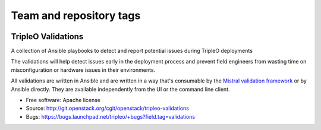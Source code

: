 ========================
Team and repository tags
========================

.. image:: http://governance.openstack.org/badges/tripleo-validations.svg
    :target: http://governance.openstack.org/reference/tags/index.html

.. Change things from this point on

TripleO Validations
===================

A collection of Ansible playbooks to detect and report potential issues during TripleO deployments

The validations will help detect issues early in the deployment process and
prevent field engineers from wasting time on misconfiguration or hardware
issues in their environments.

All validations are written in Ansible and are written in a way that's
consumable by the `Mistral validation framework
<https://review.openstack.org/#/c/255792/>`_ or by Ansible directly. They are
available independently from the UI or the command line client.

* Free software: Apache license
* Source: http://git.openstack.org/cgit/openstack/tripleo-validations
* Bugs: https://bugs.launchpad.net/tripleo/+bugs?field.tag=validations
